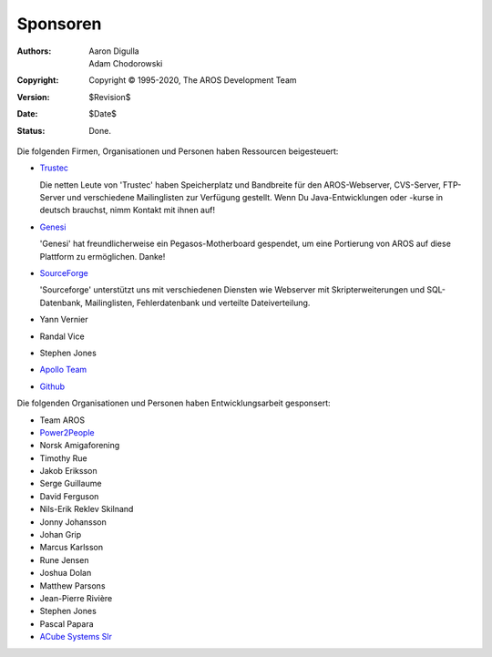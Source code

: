 Sponsoren
=========

:Authors:   Aaron Digulla, Adam Chodorowski 
:Copyright: Copyright © 1995-2020, The AROS Development Team
:Version:   $Revision$
:Date:      $Date$
:Status:    Done.


Die folgenden Firmen, Organisationen und Personen haben Ressourcen beigesteuert:

+ Trustec__
   
  .. RAW:: html
     
     <a href="https://www.trustsec.de/"><img border="0" src="/images/trustec.png"></a>
    
  Die netten Leute von 'Trustec' haben Speicherplatz und Bandbreite für den
  AROS-Webserver, CVS-Server, FTP-Server und verschiedene Mailinglisten zur
  Verfügung gestellt. Wenn Du Java-Entwicklungen oder -kurse in deutsch brauchst,
  nimm Kontakt mit ihnen auf!

+ Genesi__

  .. RAW:: html
  
     <a href="http://www.pegasosppc.com/"><img border="0" src="/images/genesi.gif"></a>

  'Genesi' hat freundlicherweise ein Pegasos-Motherboard gespendet, um eine Portierung
  von AROS auf diese Plattform zu ermöglichen. Danke!

+ SourceForge__

  .. RAW:: html
  
     <a href="http://www.sourceforge.net/"><img border="0" src="/images/sourceforge.png"></a>

  'Sourceforge' unterstützt uns mit verschiedenen Diensten wie Webserver mit
  Skripterweiterungen und SQL-Datenbank, Mailinglisten, Fehlerdatenbank und
  verteilte Dateiverteilung.

+ Yann Vernier
+ Randal Vice
+ Stephen Jones
+ `Apollo Team`__
+ `Github`__


Die folgenden Organisationen und Personen haben Entwicklungsarbeit gesponsert:

+ Team AROS
+ `Power2People`__
+ Norsk Amigaforening
+ Timothy Rue
+ Jakob Eriksson
+ Serge Guillaume
+ David Ferguson
+ Nils-Erik Reklev Skilnand
+ Jonny Johansson
+ Johan Grip
+ Marcus Karlsson
+ Rune Jensen
+ Joshua Dolan
+ Matthew Parsons
+ Jean-Pierre Rivière
+ Stephen Jones
+ Pascal Papara
+ `ACube Systems Slr`__

__ https://www.trustsec.de/
__ https://genesi.company/
__ https://sourceforge.net/
__ http://www.apollo-core.com/
__ https://github.com/
__ https://power2people.org/
__ http://acube-systems.biz/
